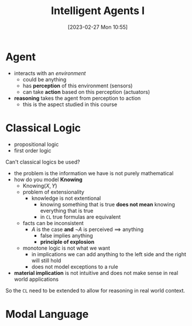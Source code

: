 :PROPERTIES:
:ID:       54623d0e-8f4b-44c7-9de5-902f6fad6d7a
:END:
#+title: Intelligent Agents I
#+date: [2023-02-27 Mon 10:55]
#+FILETAGS: erasmus university compsci

* Agent
- interacts with an /environment/
  + could be anything
  + has *perception* of this environment (sensors)
  + can take *action* based on this perception (actuators)
- *reasoning* takes the agent from perception to action
  + this is the aspect studied in this course

* Classical Logic
- propositional logic
- first order logic

Can't classical logics be used?
- the problem is the information we have is not purely mathematical
- how do you model *Knowing*
  + $\text{Knowing}(X,Y)$
  + problem of extensionality
    - knowledge is not extentional
      + knowing something that is true *does not mean* knowing everything that is true
      + in =CL= true formulas are equivalent
  + facts can be inconsistent
    - $A$ is the case *and* $\lnot A$ is perceived $\implies$ anything
      + false implies anything
      + *principle of explosion*
  + monotone logic is not what we want
    - in implications we can add anything to the left side and the right will still hold
    - does not model exceptions to a rule
- *material implication* is not intuitive and does not make sense in real world applications

So the =CL= need to be extended to allow for reasoning in real world context.
* Modal Language
